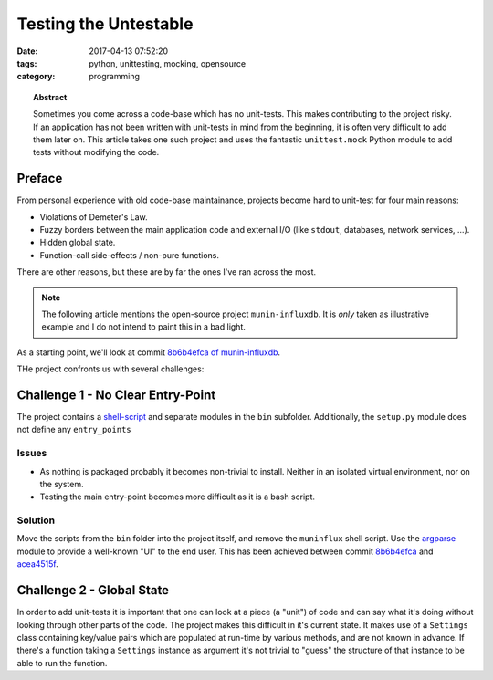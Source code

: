Testing the Untestable
######################

:date: 2017-04-13 07:52:20
:tags: python, unittesting, mocking, opensource
:category: programming

.. topic:: Abstract

    Sometimes you come across a code-base which has no unit-tests. This makes
    contributing to the project risky. If an application has not been written
    with unit-tests in mind from the beginning, it is often very difficult to
    add them later on. This article takes one such project and uses the
    fantastic ``unittest.mock`` Python module to add tests without modifying
    the code.


Preface
=======

From personal experience with old code-base maintainance, projects become hard
to unit-test for four main reasons:

* Violations of Demeter's Law.
* Fuzzy borders between the main application code and external I/O (like
  ``stdout``, databases, network services, ...).
* Hidden global state.
* Function-call side-effects / non-pure functions.

There are other reasons, but these are by far the ones I've ran across the
most.

.. note::

    The following article mentions the open-source project ``munin-influxdb``.
    It is *only* taken as illustrative example and I do not intend to paint
    this in a bad light.


As a starting point, we'll look at commit `8b6b4efca of munin-influxdb
<https://github.com/mvonthron/munin-influxdb/tree/8b6b4efcac22707c9c00675529e12e8d540e249a>`_.

THe project confronts us with several challenges:


Challenge 1 - No Clear  Entry-Point
===================================

The project contains a shell-script_ and separate modules in the ``bin`` subfolder.
Additionally, the ``setup.py`` module does not define any ``entry_points``

.. _shell-script: https://github.com/mvonthron/munin-influxdb/blob/8b6b4efcac22707c9c00675529e12e8d540e249a/muninflux

Issues
------

* As nothing is packaged probably it becomes non-trivial to install. Neither in
  an isolated virtual environment, nor on the system.
* Testing the main entry-point becomes more difficult as it is a bash script.

Solution
--------

Move the scripts from the ``bin`` folder into the project itself, and remove
the ``muninflux`` shell script. Use the argparse_ module to provide a
well-known "UI" to the end user. This has been achieved between commit
8b6b4efca_ and acea4515f_.

.. _acea4515f: https://github.com/exhuma/munin-influxdb/commit/acea4515fbee97cb95a400e0fa8b5e1239299871
.. _8b6b4efca: https://github.com/exhuma/munin-influxdb/commit/8b6b4efcac22707c9c00675529e12e8d540e249a

.. XXX TODO
.. _argparse: http://foo


Challenge 2 - Global State
==========================

In order to add unit-tests it is important that one can look at a piece (a
"unit") of code and can say what it's doing without looking through other parts
of the code. The project makes this difficult in it's current state. It makes
use of a ``Settings`` class containing key/value pairs which are populated at
run-time by various methods, and are not known in advance. If there's a
function taking a ``Settings`` instance as argument it's not trivial to "guess"
the structure of that instance to be able to run the function.

